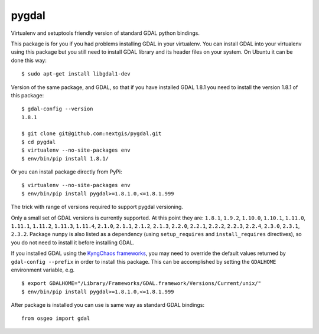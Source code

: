 pygdal
======

Virtualenv and setuptools friendly version of standard GDAL python bindings.

This package is for you if you had problems installing GDAL in your virtualenv. You can install GDAL into your virtualenv using this package but you still need to install GDAL library and its header files on your system. On Ubuntu it can be done this way:

::

  $ sudo apt-get install libgdal1-dev

Version of the same package, and GDAL, so that if you have installed GDAL 1.8.1 you need to install the version 1.8.1 of this package:

::

  $ gdal-config --version
  1.8.1

  $ git clone git@github.com:nextgis/pygdal.git
  $ cd pygdal
  $ virtualenv --no-site-packages env
  $ env/bin/pip install 1.8.1/

Or you can install package directly from PyPi:

::

  $ virtualenv --no-site-packages env
  $ env/bin/pip install pygdal>=1.8.1.0,<=1.8.1.999

The trick with range of versions required to support pygdal versioning.

Only a small set of GDAL versions is currently supported. At this point they are: ``1.8.1``, ``1.9.2``, ``1.10.0``, ``1.10.1``, ``1.11.0``, ``1.11.1``, ``1.11.2``, ``1.11.3``, ``1.11.4``, ``2.1.0``, ``2.1.1``, ``2.1.2``, ``2.1.3``, ``2.2.0``, ``2.2.1``, ``2.2.2``, ``2.2.3``, ``2.2.4``, ``2.3.0``, ``2.3.1``, ``2.3.2``. Package ``numpy`` is also listed as a dependency (using ``setup_requires`` and ``install_requires`` directives), so you do not need to install it before installing GDAL.

If you installed GDAL using the `KyngChaos frameworks <http://www.kyngchaos.com/software/frameworks/>`_, you may need to override the default values returned by ``gdal-config --prefix`` in order to install this package. This can be accomplished by setting the ``GDALHOME`` environment variable, e.g.

::

  $ export GDALHOME="/Library/Frameworks/GDAL.framework/Versions/Current/unix/"
  $ env/bin/pip install pygdal>=1.8.1.0,<=1.8.1.999

After package is installed you can use is same way as standard GDAL bindings:

::

  from osgeo import gdal

